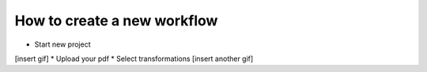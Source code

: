 .. _New Workflow:

#################
How to create a new workflow
#################

* Start new project
[insert gif]
* Upload your pdf
* Select transformations
[insert another gif]